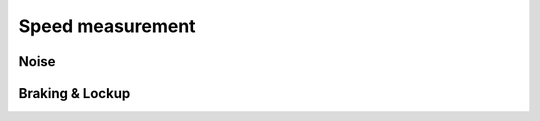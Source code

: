 Speed measurement
=================

Noise
-----

.. req-sw:: Noise rejection
    :id: REQ_SW_SPEED_NOISE_REJECTION

    Each channel shall be monitored and based on the input pulse lengths noise shall be rejected.

.. req-sw:: Speed unreliable
    :id: REQ_SW_SPEED_UNRELIABLE

    Each channel shall be monitored and when the speed is higher than ``X rps`` and the speed fluctuates
    by more than ``10%`` between each pulse then the ``CHANNELx_ERROR`` flag shall be set to ``Unreliable``.

.. req-sw:: Acceleration plausability
    :id: REQ_SW_OSH_MAX_ACCELERATION

    Each channel shall be monitored and when the speed changes by more than ``X rps/s`` then the
    ``CHANNELx_ERROR`` flag shall be set to ``Unreliable``.

.. req-sw:: Clearing speed unreliable flag
    :id: REQ_SW_SPEED_UNRELIABLE_CLEAR

    The ``Unreliable`` value can cleared once the speed value has stabilized to within ``2.5%`` range
    and the speed is below ``X rps`` for ``4s``.

Braking & Lockup
----------------

.. req-sw:: Brake signal
    :id: REQ_SW_SPEED_BRAKE

    When the speed changes by more than ``X rps/s`` then the ``CHANNELx_BRAKE`` flag shall be set to
    ``Braking``.

.. req-sw:: Clearing brake signal
    :id: REQ_SW_SPEED_BRAKE_CLEAR

    After ``Braking`` has been set the flag can be cleared once the ``X rps/s`` condition is no 
    longer and ``1s`` has been elapsed since the flag was set.

.. req-sw:: Lockup signal
    :id: REQ_SW_SPEED_LOCKUP

    When the speed is above ``X rps`` and then it goes below ``Y rps`` in for the next ``30ms`` then
    the lockup flag shall be set.

.. req-sw:: Clearing lockup signal
    :id: REQ_SW_SPEED_LOCKUP_CLEAR

    After lockup signal has been set the flag can be cleared after ``500ms``.
